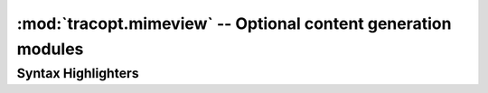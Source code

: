 :mod:`tracopt.mimeview` -- Optional content generation modules
==============================================================

.. module :: tracopt.mimeview

Syntax Highlighters
-------------------

.. module :: tracopt.mimeview.enscript

.. autoclass :: EnscriptRenderer
.. autoclass :: EnscriptDeuglifier

   .. literalinclude:: /../tracopt/mimeview/enscript.py
      :pyobject: EnscriptDeuglifier.rules

   See also `trac.util.html.Deuglifier`.


.. module :: tracopt.mimeview.php

.. autoclass :: PHPRenderer
.. autoclass :: PhpDeuglifier

   .. literalinclude:: /../tracopt/mimeview/php.py
      :pyobject: PhpDeuglifier.rules

   See also `trac.util.html.Deuglifier`.


.. module :: tracopt.mimeview.silvercity

.. autoclass :: SilverCityRenderer



